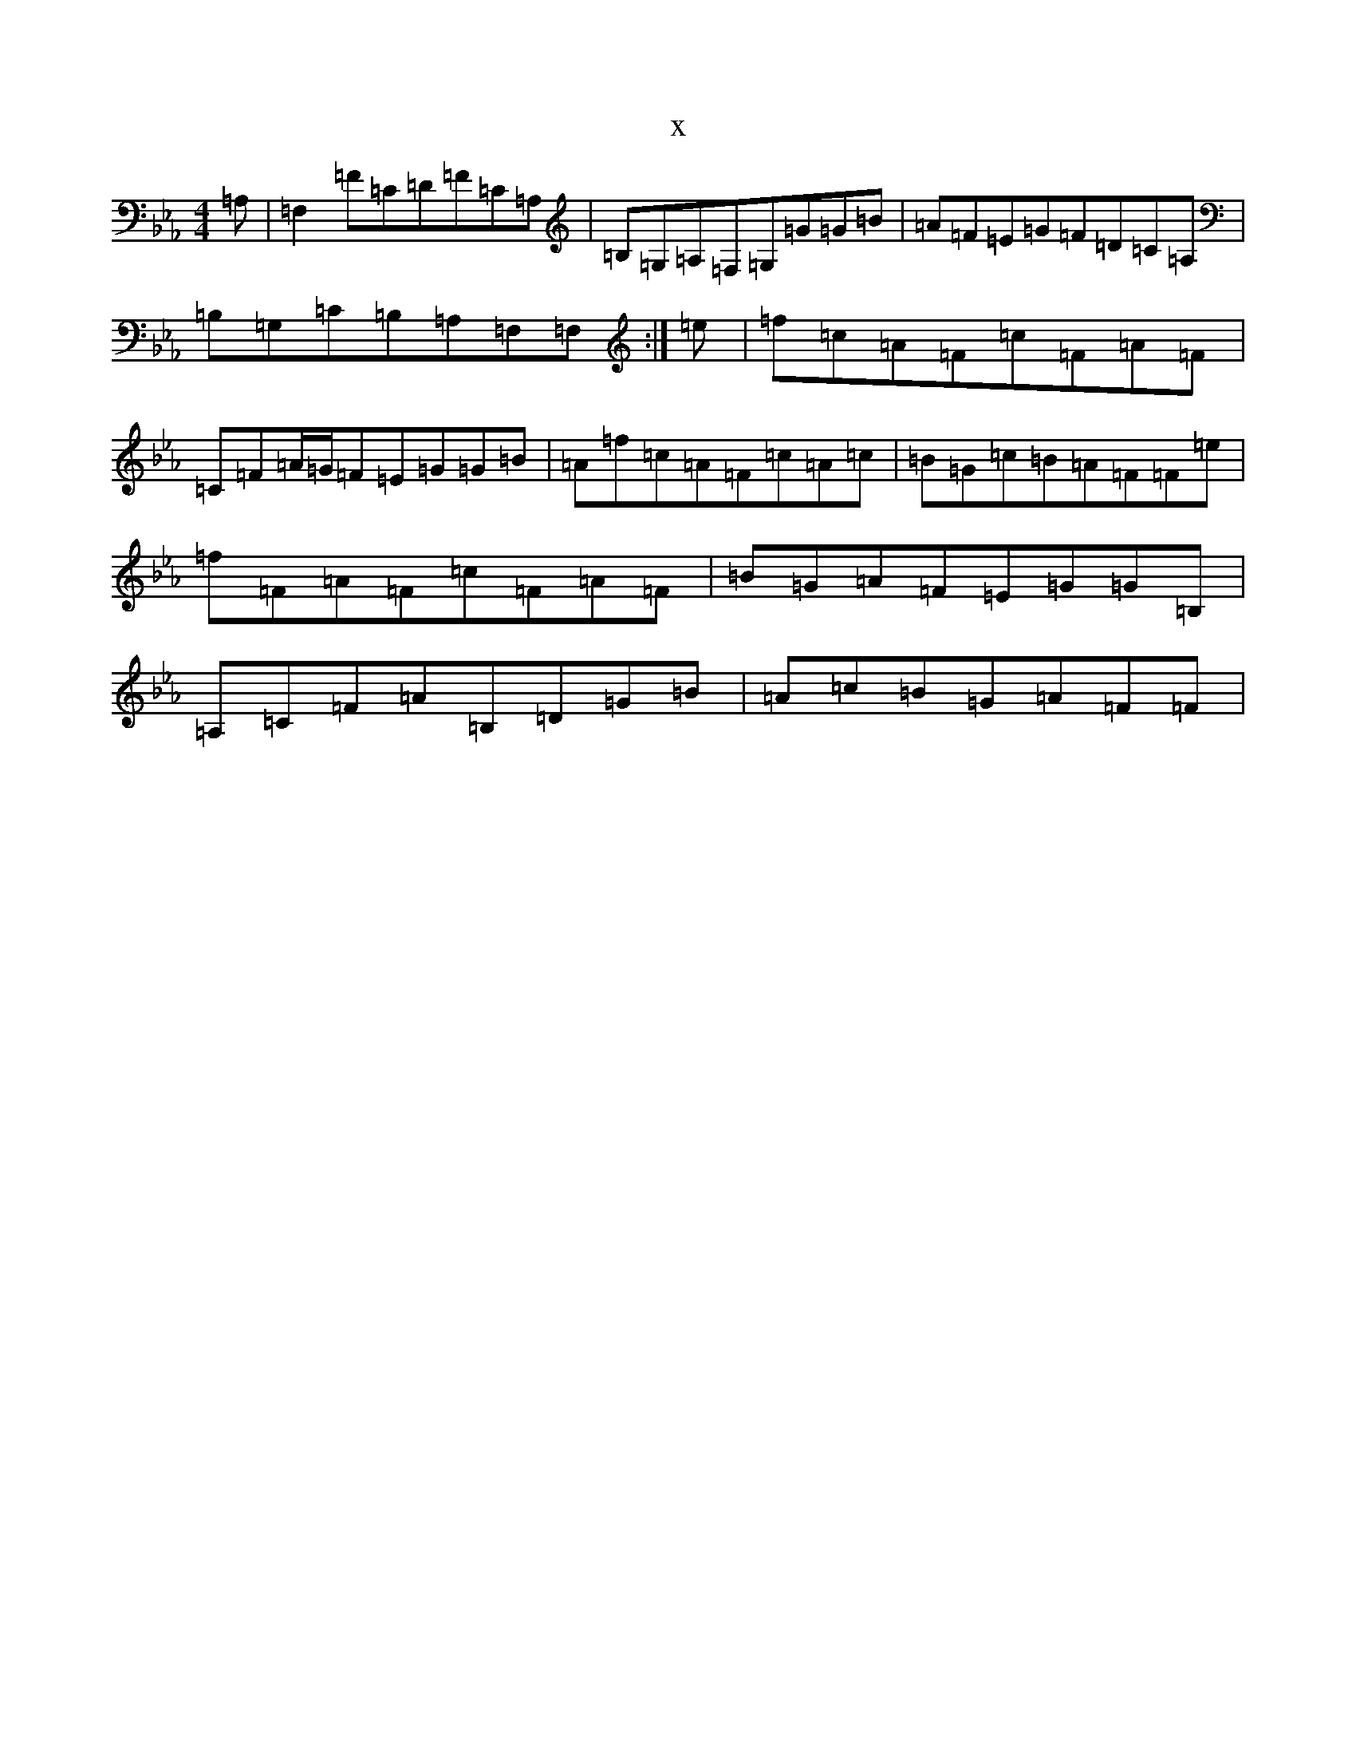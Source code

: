 X:14293
T:x
L:1/8
M:4/4
K: C minor
=A,|=F,2=F=C=D=F=C=A,|=B,=G,=A,=F,=G,=G=G=B|=A=F=E=G=F=D=C=A,|=B,=G,=C=B,=A,=F,=F,:|=e|=f=c=A=F=c=F=A=F|=C=F=A/2=G/2=F=E=G=G=B|=A=f=c=A=F=c=A=c|=B=G=c=B=A=F=F=e|=f=F=A=F=c=F=A=F|=B=G=A=F=E=G=G=B,|=A,=C=F=A=B,=D=G=B|=A=c=B=G=A=F=F|